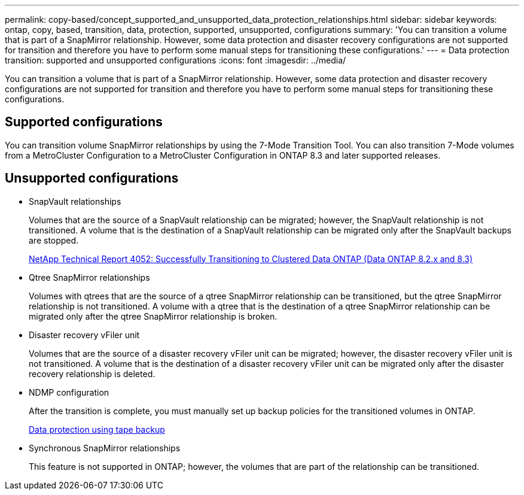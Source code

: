 ---
permalink: copy-based/concept_supported_and_unsupported_data_protection_relationships.html
sidebar: sidebar
keywords: ontap, copy, based, transition, data, protection, supported, unsupported, configurations
summary: 'You can transition a volume that is part of a SnapMirror relationship. However, some data protection and disaster recovery configurations are not supported for transition and therefore you have to perform some manual steps for transitioning these configurations.'
---
= Data protection transition: supported and unsupported configurations
:icons: font
:imagesdir: ../media/

[.lead]
You can transition a volume that is part of a SnapMirror relationship. However, some data protection and disaster recovery configurations are not supported for transition and therefore you have to perform some manual steps for transitioning these configurations.

== Supported configurations

You can transition volume SnapMirror relationships by using the 7-Mode Transition Tool. You can also transition 7-Mode volumes from a MetroCluster Configuration to a MetroCluster Configuration in ONTAP 8.3 and later supported releases.

== Unsupported configurations

* SnapVault relationships
+
Volumes that are the source of a SnapVault relationship can be migrated; however, the SnapVault relationship is not transitioned. A volume that is the destination of a SnapVault relationship can be migrated only after the SnapVault backups are stopped.
+
https://www.netapp.com/pdf.html?item=/media/19510-tr-4052.pdf[NetApp Technical Report 4052: Successfully Transitioning to Clustered Data ONTAP (Data ONTAP 8.2.x and 8.3)^]

* Qtree SnapMirror relationships
+
Volumes with qtrees that are the source of a qtree SnapMirror relationship can be transitioned, but the qtree SnapMirror relationship is not transitioned. A volume with a qtree that is the destination of a qtree SnapMirror relationship can be migrated only after the qtree SnapMirror relationship is broken.

* Disaster recovery vFiler unit
+
Volumes that are the source of a disaster recovery vFiler unit can be migrated; however, the disaster recovery vFiler unit is not transitioned. A volume that is the destination of a disaster recovery vFiler unit can be migrated only after the disaster recovery relationship is deleted.

* NDMP configuration
+
After the transition is complete, you must manually set up backup policies for the transitioned volumes in ONTAP.
+
https://docs.netapp.com/ontap-9/topic/com.netapp.doc.dot-cm-ptbrg/home.html[Data protection using tape backup]

* Synchronous SnapMirror relationships
+
This feature is not supported in ONTAP; however, the volumes that are part of the relationship can be transitioned.
